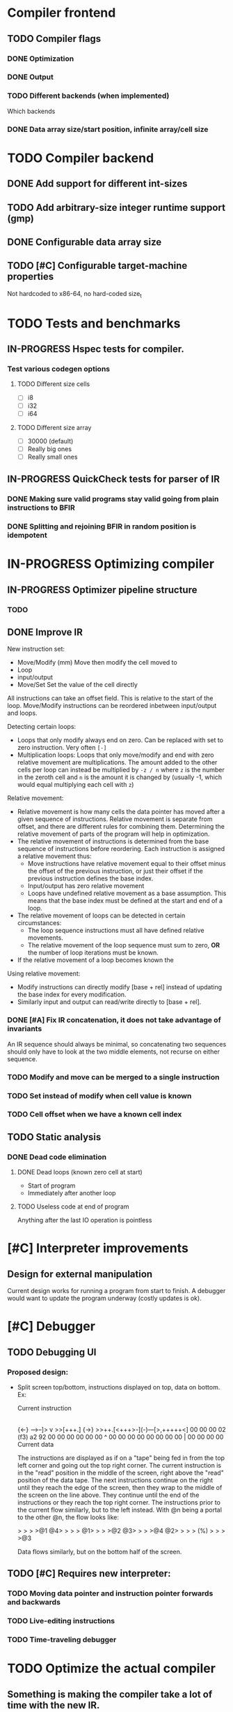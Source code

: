 #+TODO: TODO(t) WAITING(w) IN-PROGRESS(p) WONTFIX(w) DONE(d)

* Compiler frontend
** TODO Compiler flags
*** DONE Optimization
*** DONE Output
*** TODO Different backends (when implemented)
    Which backends
*** DONE Data array size/start position, infinite array/cell size
* TODO Compiler backend
** DONE Add support for different int-sizes
** TODO Add arbitrary-size integer runtime support (gmp)
** DONE Configurable data array size
** TODO [#C] Configurable target-machine properties
   Not hardcoded to x86-64, no hard-coded size_t
* TODO Tests and benchmarks
** IN-PROGRESS Hspec tests for compiler.
*** Test various codegen options
**** TODO Different size cells
     - [ ] i8
     - [ ] i32
     - [ ] i64
**** TODO Different size array
     - [ ] 30000 (default)
     - [ ] Really big ones
     - [ ] Really small ones
** IN-PROGRESS QuickCheck tests for parser of IR
*** DONE Making sure valid programs stay valid going from plain instructions to BFIR
*** DONE Splitting and rejoining BFIR in random position is idempotent
* IN-PROGRESS Optimizing compiler
** IN-PROGRESS Optimizer pipeline structure
*** TODO
** DONE Improve IR
   CLOSED: [2019-06-17 ma. 22:22]

   New instruction set:
   - Move/Modify (mm)
     Move then modify the cell moved to
   - Loop
   - input/output
   - Move/Set
     Set the value of the cell directly

   All instructions can take an offset field. This is relative to the
   start of the loop. Move/Modify instructions can be reordered inbetween
   input/output and loops.

   Detecting certain loops:
   - Loops that only modify always end on zero. Can be replaced with set to zero
     instruction. Very often =[-]=
   - Multiplication loops: Loops that only move/modify and end with zero relative
     movement are multiplications. The amount added to the other cells per loop
     can instead be multiplied by =-z / n= where =z= is the number in the zeroth
     cell and =n= is the amount it is changed by (usually -1, which would equal
     multiplying each cell with =z=)

   Relative movement:
   - Relative movement is how many cells the data pointer has moved after a given
     sequence of instructions. Relative movement is separate from offset, and
     there are different rules for combining them. Determining the relative
     movement of parts of the program will help in optimization.
   - The relative movement of instructions is determined from the base sequence of
     instructions before reordering. Each instruction is assigned a relative
     movement thus:
     - Move instructions have relative movement equal to their offset minus the
       offset of the previous instruction, or just their offset if the previous
       instruction defines the base index.
     - Input/output has zero relative movement
     - Loops have undefined relative movement as a base assumption. This means that
       the base index must be defined at the start and end of a loop.
   - The relative movement of loops can be detected in certain circumstances:
     - The loop sequence instructions must all have defined relative movements.
     - The relative movement of the loop sequence must sum to zero, *OR* the
       number of loop iterations must be known.
   - If the relative movement of a loop becomes known the

   Using relative movement:
   - Modify instructions can directly modify [base + rel] instead of updating the
     base index for every modification.
   - Similarly input and output can read/write directly to [base + rel].

*** DONE [#A] Fix IR concatenation, it does not take advantage of invariants
    An IR sequence should always be minimal, so concatenating two
    sequences should only have to look at the two middle elements, not
    recurse on either sequence.
*** TODO Modify and move can be merged to a single instruction
*** TODO Set instead of modify when cell value is known
*** TODO Cell offset when we have a known cell index
** TODO Static analysis
*** DONE Dead code elimination
    CLOSED: [2019-06-17 ma. 22:22]
**** DONE Dead loops (known zero cell at start)
     - Start of program
     - Immediately after another loop
**** TODO Useless code at end of program
     Anything after the last IO operation is pointless
* [#C] Interpreter improvements
** Design for external manipulation
   Current design works for running a program from start to finish.
   A debugger would want to update the program underway (costly
   updates is ok).

* [#C] Debugger
** TODO Debugging UI
*** Proposed design:
    - Split screen top/bottom, instructions displayed on top, data on
      bottom. Ex:

      Current instruction
      |
      {<-}  -->--]> v >>[+++.] {->}
      >>++.[<+++>-](-)---[>,+++++<]
      00 00 00 02 (f3) a2 92 00 00
      00 00 00 00  ^   00 00 00 00
      00 00 00 00  |   00 00 00 00
      Current data

      The instructions are displayed as if on a "tape" being fed in
      from the top left corner and going out the top right corner.
      The current instruction is in the "read" position in the middle
      of the screen, right above the "read" position of the data
      tape. The next instructions continue on the right until they
      reach the edge of the screen, then they wrap to the middle of
      the screen on the line above. They continue until the end of the
      instructions or they reach the top right corner. The
      instructions prior to the current flow similarly, but to the
      left instead. With @n being a portal to the other @n, the flow
      looks like:

      >  >  >  >@1 @4>  >  >  >
      @1>  >  >  >@2 @3>  >  >  >@4
      @2>  >  >  > (%) >  >  >  >@3

      Data flows similarly, but on the bottom half of the screen.

** TODO [#C] Requires new interpreter:
*** TODO Moving data pointer and instruction pointer forwards and backwards
*** TODO Live-editing instructions
*** TODO Time-traveling debugger
* TODO Optimize the actual compiler
** Something is making the compiler take a lot of time with the new IR.

* Benchmarks

** Added forward propagation of base index, removed relativeMovement

   Test             :       Time  | Good
   helloworld   -O3 :      0.002s | True
   dbfi         -O3 :      1.455s | True
   prime        -O3 :      0.033s | True
   mandelbrot   -O3 :      0.435s | True
   hanoi        -O3 :      0.020s | True
** Switched to new IR with some new optimizations (6930e8b)

   Test             :       Time  | Good
   helloworld   -O3 :      0.002s | True
   dbfi         -O3 :      1.455s | True
   prime        -O3 :      0.034s | True
   mandelbrot   -O3 :      0.445s | True
   hanoi        -O3 :      0.021s | True
** first benchmarks (e62f8d9)

   Test             :       Time  | Good
   helloworld   -O3 :      0.003s | True
   dbfi         -O3 :      1.454s | True
   prime        -O3 :      0.224s | True
   mandelbrot   -O3 :      0.694s | True
   hanoi        -O3 :      0.021s | True
